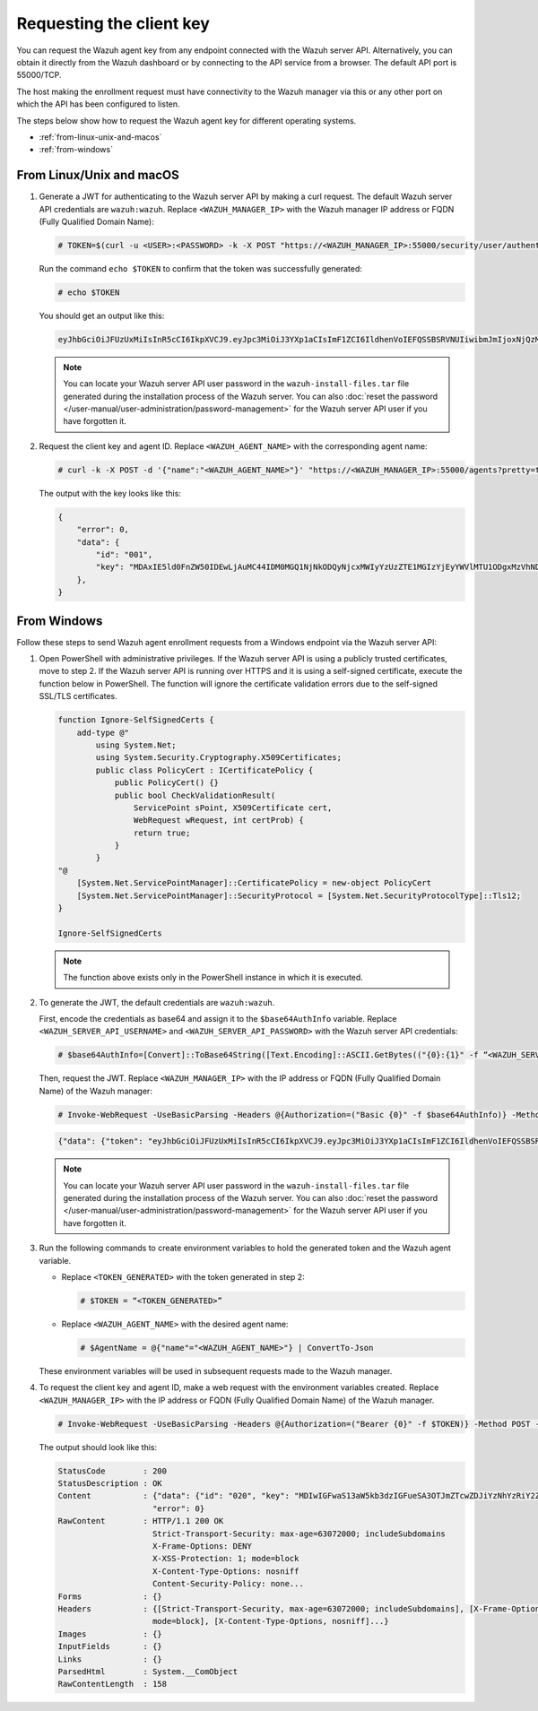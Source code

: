 .. Copyright (C) 2015, Wazuh, Inc.

.. meta::
   :description: Learn how to request the Wazuh agent key from the API service for different operating systems in this section of the documentation.

Requesting the client key
=========================

You can request the Wazuh agent key from any endpoint connected with the Wazuh server API. Alternatively, you can obtain it directly from the Wazuh dashboard or by connecting to the API service from a browser. The default API port is 55000/TCP.

The host making the enrollment request must have connectivity to the Wazuh manager via this or any other port on which the API has been configured to listen.

The steps below show how to request the Wazuh agent key for different operating systems.

-  :ref:`from-linux-unix-and-macos`
-  :ref:`from-windows`

.. _from-linux-unix-and-macos:

From Linux/Unix and macOS
^^^^^^^^^^^^^^^^^^^^^^^^^

#. Generate a JWT for authenticating to the Wazuh server API by making a curl request. The default Wazuh server API credentials are ``wazuh:wazuh``. Replace ``<WAZUH_MANAGER_IP>`` with the Wazuh manager IP address or FQDN (Fully Qualified Domain Name):

   .. code-block:: console

      # TOKEN=$(curl -u <USER>:<PASSWORD> -k -X POST "https://<WAZUH_MANAGER_IP>:55000/security/user/authenticate?raw=true")

   Run the command ``echo $TOKEN`` to confirm that the token was successfully generated:

   .. code-block:: console

      # echo $TOKEN

   You should get an output like this:

   .. code-block:: none
      :class: output

      eyJhbGciOiJFUzUxMiIsInR5cCI6IkpXVCJ9.eyJpc3MiOiJ3YXp1aCIsImF1ZCI6IldhenVoIEFQSSBSRVNUIiwibmJmIjoxNjQzMDExMjQ0LCJleHAiOjE2NDMwMTIxNDQsInN1YiI6IndhenVoIiwicnVuX2FzIjpmYWxzZSwicmJhY19yb2xlcyI6WzFdLCJyYmFjX21vZGUiOiJ3aGl0ZSJ9.Ad6zOZvx0BEV7K0J6s3pIXAXTWB-zdVfxaX2fotLfZMQkiYPMkwDaQHUFiOInsWJ_7KZV3y2BbhEs9-kBqlJAMvMAD0NDBPhEQ2qBd_iutZ7QWZECd6eYfIP83xGqH9iqS7uMI6fXOKr3w4aFV13Q6qsHSUQ1A-1LgDnnDGGaqF5ITYo

   .. note::

      You can locate your Wazuh server API user password in the ``wazuh-install-files.tar`` file generated during the installation process of the Wazuh server. You can also :doc:`reset the password </user-manual/user-administration/password-management>` for the Wazuh server API user if you have forgotten it.

#. Request the client key and agent ID. Replace ``<WAZUH_AGENT_NAME>`` with the corresponding agent name:

   .. code-block:: console

      # curl -k -X POST -d '{"name":"<WAZUH_AGENT_NAME>"}' "https://<WAZUH_MANAGER_IP>:55000/agents?pretty=true" -H "Content-Type:application/json" -H "Authorization: Bearer $TOKEN"

   The output with the key looks like this:

   .. code-block:: none

      {
          "error": 0,
          "data": {
              "id": "001",
              "key": "MDAxIE5ld0FnZW50IDEwLjAuMC44IDM0MGQ1NjNkODQyNjcxMWIyYzUzZTE1MGIzYjEyYWVlMTU1ODgxMzVhNDE3MWQ1Y2IzZDY4M2Y0YjA0ZWVjYzM=",
          },
      }

.. _from-windows:

From Windows
^^^^^^^^^^^^

Follow these steps to send Wazuh agent enrollment requests from a Windows endpoint via the Wazuh server API:

#. Open PowerShell with administrative privileges. If the Wazuh server API is using a  publicly trusted certificates, move to step 2. If the Wazuh server API is running over HTTPS and it is using a self-signed certificate, execute the function below in PowerShell. The function will ignore the certificate validation errors due to the self-signed SSL/TLS certificates. 

   .. code-block:: powershell

      function Ignore-SelfSignedCerts {
          add-type @"
              using System.Net;
              using System.Security.Cryptography.X509Certificates;
              public class PolicyCert : ICertificatePolicy {
                  public PolicyCert() {}
                  public bool CheckValidationResult(
                      ServicePoint sPoint, X509Certificate cert,
                      WebRequest wRequest, int certProb) {
                      return true;
                  }
              }
      "@
          [System.Net.ServicePointManager]::CertificatePolicy = new-object PolicyCert
          [System.Net.ServicePointManager]::SecurityProtocol = [System.Net.SecurityProtocolType]::Tls12;
      }

      Ignore-SelfSignedCerts

   .. note::

      The function above exists only in the PowerShell instance in which it is executed.

#. To generate the JWT, the default credentials are ``wazuh:wazuh``.

   First, encode the credentials as base64 and assign it to the ``$base64AuthInfo`` variable. Replace ``<WAZUH_SERVER_API_USERNAME>`` and ``<WAZUH_SERVER_API_PASSWORD>`` with the Wazuh server API credentials:

   .. code-block:: pwsh-session

      # $base64AuthInfo=[Convert]::ToBase64String([Text.Encoding]::ASCII.GetBytes(("{0}:{1}" -f “<WAZUH_SERVER_API_USERNAME>”, “<WAZUH_SERVER_API_PASSWORD>”)))

   Then, request the JWT. Replace ``<WAZUH_MANAGER_IP>`` with the IP address or FQDN (Fully Qualified Domain Name) of the Wazuh manager:

   .. code-block:: pwsh-session

      # Invoke-WebRequest -UseBasicParsing -Headers @{Authorization=("Basic {0}" -f $base64AuthInfo)} -Method POST -Uri https://<WAZUH_MANAGER_IP>:55000/security/user/authenticate | Select-Object -Expand Content

   .. code-block:: none
      :class: output

      {"data": {"token": "eyJhbGciOiJFUzUxMiIsInR5cCI6IkpXVCJ9.eyJpc3MiOiJ3YXp1aCIsImF1ZCI6IldhenVoIEFQSSBSRVNUIiwibmJmIjoxNzE1NzgwNzgzLCJleHAiOjE3MTU3ODE2ODMsInN1YiI6IndhenVoIiwicnVuX2FzIjpmYWxzZSwicmJhY19yb2xlcyI6WzFdLCJyYmFjX21vZGUiOiJ3aGl0ZSJ9.AIS9VKaVpXpA5RZDTTnaiuDnv474puoM3FViy54CZjctpkoZ2xO9SpLEMjdraGlCIIgLx-YSIe4jdQiKQlDZCg8QASSrrKg1K_-OpFKvsX_smIfrGE3NuzhkIvBN-_KUexAsi0Dc4peGN144gIOTMmgbv-ZqVRq4aV0P3uhYBLFoXJwl"}, "error": 0}

   .. note::

      You can locate your Wazuh server API user password in the ``wazuh-install-files.tar`` file  generated during the installation process of the Wazuh server. You can also :doc:`reset the password </user-manual/user-administration/password-management>` for the Wazuh server API user if you have forgotten it.

#. Run the following commands to create environment variables to hold the generated token and the Wazuh agent variable.

   -  Replace ``<TOKEN_GENERATED>`` with the token generated in step 2:

      .. code-block:: pwsh-session

         # $TOKEN = “<TOKEN_GENERATED>”

   -  Replace ``<WAZUH_AGENT_NAME>`` with the desired agent name:

      .. code-block:: pwsh-session

         # $AgentName = @{"name"="<WAZUH_AGENT_NAME>"} | ConvertTo-Json

   These environment variables will be used in subsequent requests made to the Wazuh manager.

#. To request the client key and agent ID, make a web request with the environment variables created. Replace ``<WAZUH_MANAGER_IP>`` with the IP address or FQDN (Fully Qualified Domain Name) of the Wazuh manager.

   .. code-block:: pwsh-session

      # Invoke-WebRequest -UseBasicParsing -Headers @{Authorization=("Bearer {0}" -f $TOKEN)} -Method POST -ContentType "application/json" -Uri https://<WAZUH_MANAGER_IP>:55000/agents -Body $AgentName

   The output should look like this:

   .. code-block:: none
      :class: output

      StatusCode        : 200
      StatusDescription : OK
      Content           : {"data": {"id": "020", "key": "MDIwIGFwaS13aW5kb3dzIGFueSA3OTJmZTcwZDJiYzNhYzRiY2ZjOTc0MzAyNGZmMTc0ODA3ZGE5YjJjZjViZGQ4OGI3MjkxMTEzMmEwZGU3OGQ2"},
                          "error": 0}
      RawContent        : HTTP/1.1 200 OK
                          Strict-Transport-Security: max-age=63072000; includeSubdomains
                          X-Frame-Options: DENY
                          X-XSS-Protection: 1; mode=block
                          X-Content-Type-Options: nosniff
                          Content-Security-Policy: none...
      Forms             : {}
      Headers           : {[Strict-Transport-Security, max-age=63072000; includeSubdomains], [X-Frame-Options, DENY], [X-XSS-Protection, 1;
                          mode=block], [X-Content-Type-Options, nosniff]...}
      Images            : {}
      InputFields       : {}
      Links             : {}
      ParsedHtml        : System.__ComObject
      RawContentLength  : 158
